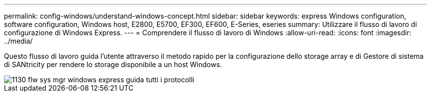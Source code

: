 ---
permalink: config-windows/understand-windows-concept.html 
sidebar: sidebar 
keywords: express Windows configuration, software configuration, Windows host, E2800, E5700, EF300, EF600, E-Series, eseries 
summary: Utilizzare il flusso di lavoro di configurazione di Windows Express. 
---
= Comprendere il flusso di lavoro di Windows
:allow-uri-read: 
:icons: font
:imagesdir: ../media/


[role="lead"]
Questo flusso di lavoro guida l'utente attraverso il metodo rapido per la configurazione dello storage array e di Gestore di sistema di SANtricity per rendere lo storage disponibile a un host Windows.

image::../media/1130_flw_sys_mgr_windows_express_guide_all_protocols.png[1130 flw sys mgr windows express guida tutti i protocolli]
